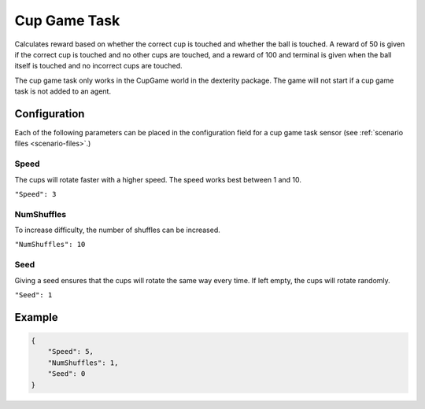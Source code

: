 Cup Game Task
=============

Calculates reward based on whether the correct cup is touched and whether
the ball is touched. A reward of 50 is given if the correct cup is touched
and no other cups are touched, and a reward of 100 and terminal is given
when the ball itself is touched and no incorrect cups are touched.

The cup game task only works in the CupGame world in the dexterity package.
The game will not start if a cup game task is not added to an agent.

Configuration
-------------

Each of the following parameters can be placed in the configuration field
for a cup game task sensor (see :ref:`scenario files <scenario-files>`.)


Speed
~~~~~

The cups will rotate faster with a higher speed. The speed works best between 1 and 10.

``"Speed": 3``


NumShuffles
~~~~~~~~~~~

To increase difficulty, the number of shuffles can be increased.

``"NumShuffles": 10``


Seed
~~~~

Giving a seed ensures that the cups will rotate the same way every time.
If left empty, the cups will rotate randomly.

``"Seed": 1``


Example
-------

.. code-block:: json

    {
        "Speed": 5,
        "NumShuffles": 1,
        "Seed": 0
    }

